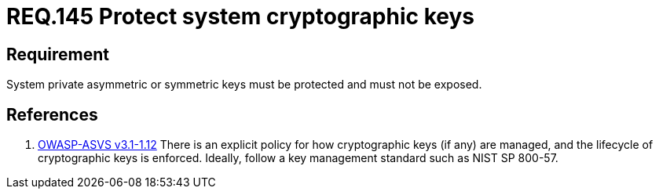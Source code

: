 :slug: rules/145/
:category: rules
:description: This document contains the details of the security requirements related to definition and management of cryptographic systems. This requirement establishes the importance of protecting system cryptographic keys in order to prevent leakages on encrypted sensitive information.
:keywords: Requirement, Security, Asymmetric, Symmetric, System, Keys
:rules: yes
:translate: rules/145/

= REQ.145 Protect system cryptographic keys

== Requirement

System private asymmetric or symmetric keys must be protected
and must not be exposed.

== References

. [[r1]] link:https://www.owasp.org/index.php/ASVS_V1_Architecture[+OWASP-ASVS v3.1-1.12+]
There is an explicit policy for how cryptographic keys (if any) are managed,
and the lifecycle of cryptographic keys is enforced.
Ideally, follow a key management standard such as +NIST SP 800-57+.
